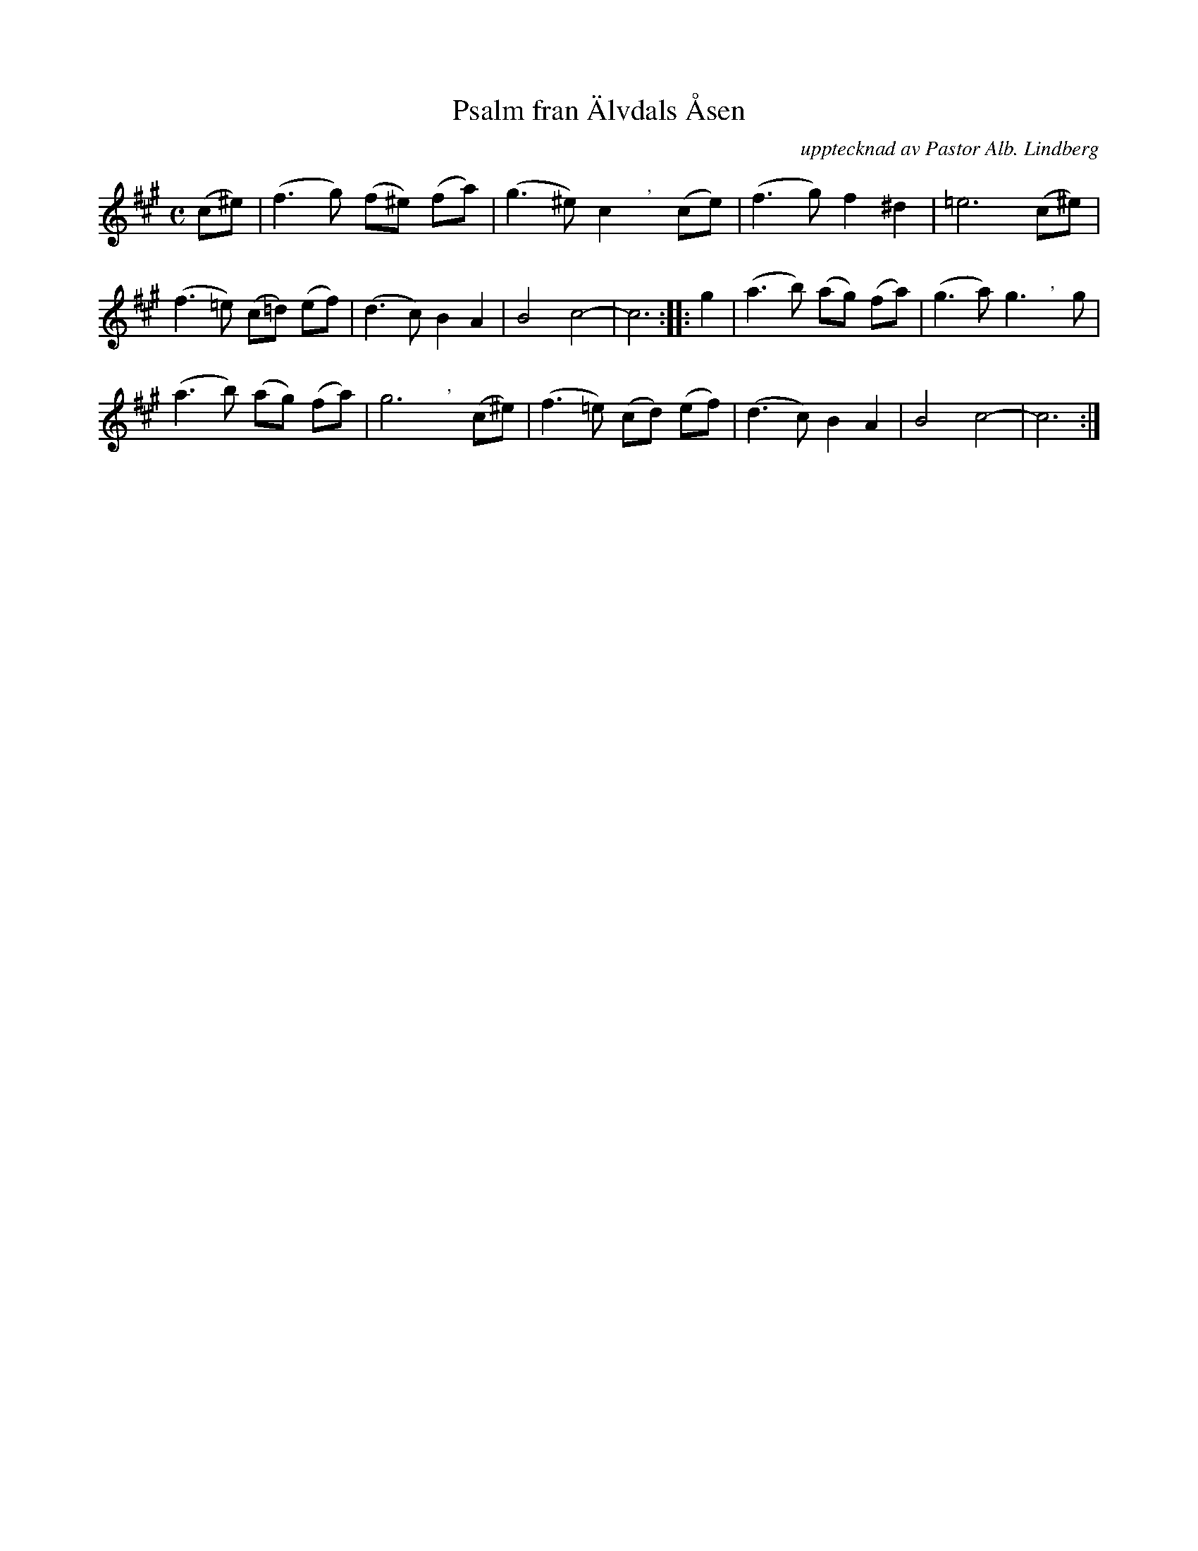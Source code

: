 X: 0040
T: Psalm fran \"Alvdals \AAsen
O: upptecknad av Pastor Alb. Lindberg
%R: polska
B: Paul B\"ackstr\"om's "L\aatar fr\aan Dalarna" collection" 1974
Z: 2022 John Chambers <jc:trillian.mit.edu>
M: C
L: 1/8
N: K.E.F.36.
K: A
% - - - - - - - - - -
(c^e) | (f3 g) (f^e) (fa) | (g3 ^e) c2 "^,"x (ce) | (f3 g) f2 ^d2 | =e6 (c^e) |
(f3 =e) (c=d) (ef) | (d3 c) B2 A2 | B4 c4- | c6 :||: g2 | (a3 b) (ag) (fa) | (g3 a) g3 ","x g |
(a3 b) (ag) (fa) | g6 ","x (c^e) | (f3 =e) (cd) (ef) | (d3 c) B2 A2 | B4 c4- | c6 :|
% - - - - - - - - - -
